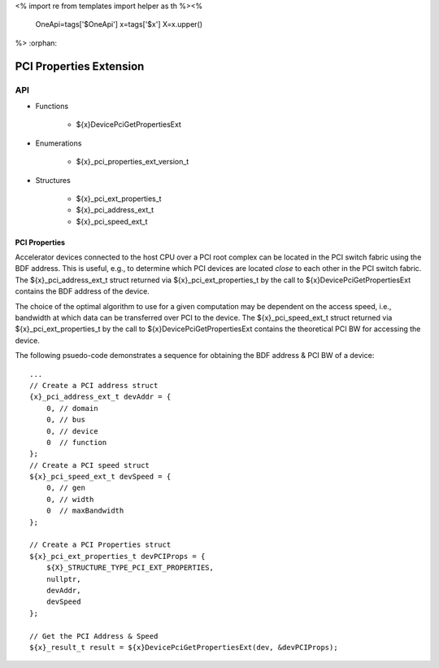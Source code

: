 <%
import re
from templates import helper as th
%><%
    OneApi=tags['$OneApi']
    x=tags['$x']
    X=x.upper()
%>
:orphan:

.. _ZE_extension_pci_properties:

======================================
 PCI Properties Extension
======================================

API
----

* Functions


    * ${x}DevicePciGetPropertiesExt


* Enumerations


    * ${x}_pci_properties_ext_version_t


* Structures


    * ${x}_pci_ext_properties_t
    * ${x}_pci_address_ext_t
    * ${x}_pci_speed_ext_t

PCI Properties
~~~~~~~~~~~~~~~~~~

Accelerator devices connected to the host CPU over a PCI root complex can be located in the PCI switch fabric using the BDF address. This is useful, e.g., to determine which PCI devices are located *close* to each other in the PCI switch fabric. The ${x}_pci_address_ext_t struct returned via ${x}_pci_ext_properties_t by the call to ${x}DevicePciGetPropertiesExt contains the BDF address of the device.

The choice of the optimal algorithm to use for a given computation may be dependent on the access speed, i.e., bandwidth at which data can be transferred over PCI to the device. The ${x}_pci_speed_ext_t struct returned via ${x}_pci_ext_properties_t by the call to ${x}DevicePciGetPropertiesExt contains the theoretical PCI BW for accessing the device.

The following psuedo-code demonstrates a sequence for obtaining the BDF address & PCI BW of a device:

.. parsed-literal::

       ...
       // Create a PCI address struct
       {x}_pci_address_ext_t devAddr = {
           0, // domain
           0, // bus
           0, // device
           0  // function
       };
       // Create a PCI speed struct
       ${x}_pci_speed_ext_t devSpeed = {
           0, // gen
           0, // width
           0  // maxBandwidth
       };

       // Create a PCI Properties struct
       ${x}_pci_ext_properties_t devPCIProps = {
           ${X}_STRUCTURE_TYPE_PCI_EXT_PROPERTIES,
           nullptr,
           devAddr,
           devSpeed
       };

       // Get the PCI Address & Speed
       ${x}_result_t result = ${x}DevicePciGetPropertiesExt(dev, &devPCIProps);
